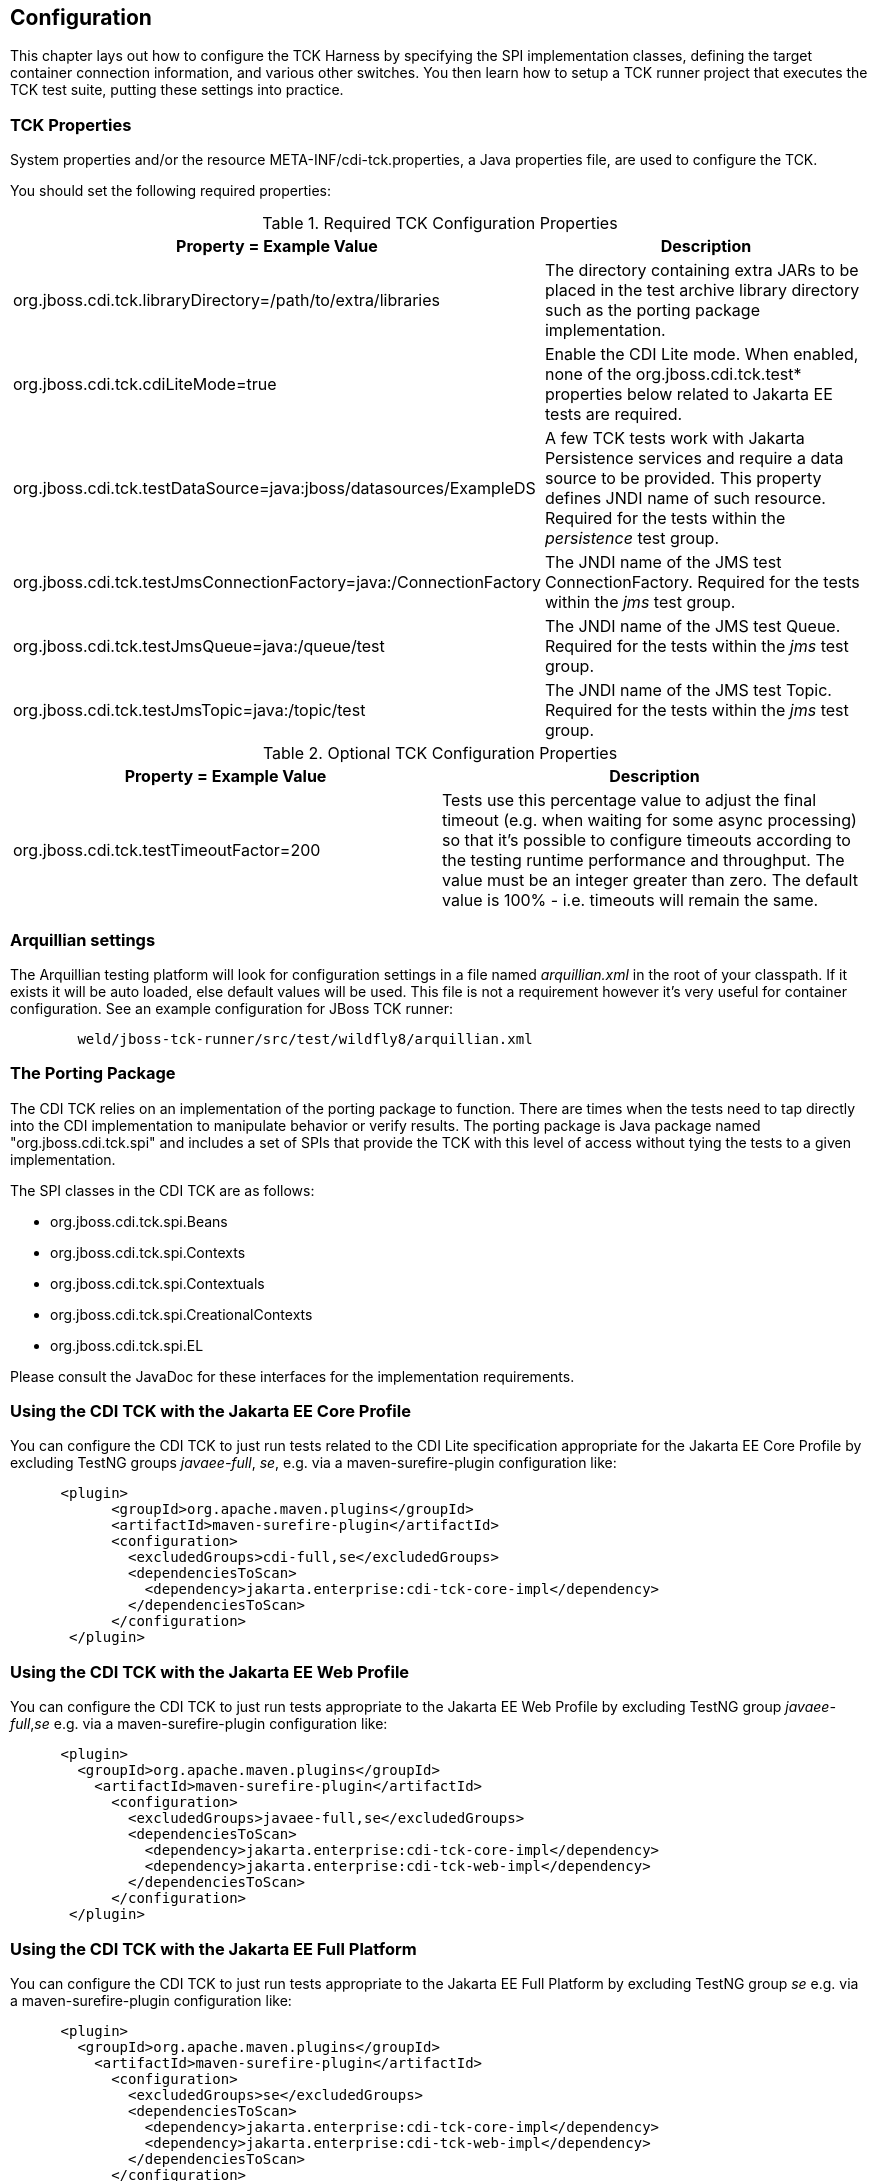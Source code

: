 [[configuration]]

== Configuration

This chapter lays out how to configure the TCK Harness by specifying the SPI implementation classes, defining the target container connection information, and various other switches. You then learn how to setup a TCK runner project that executes the TCK test suite, putting these settings into practice.

[[tck-properties]]


=== TCK Properties

System properties and/or the resource META-INF/cdi-tck.properties, a Java properties file, are used to configure the TCK.

You should set the following required properties:

.Required TCK Configuration Properties
[options="header"]
|===============
|Property = Example Value|Description
|+org.jboss.cdi.tck.libraryDirectory=/path/to/extra/libraries+|
                     The directory containing extra JARs to be placed in
                     the test archive library directory such as the porting package
                     implementation.
|+org.jboss.cdi.tck.cdiLiteMode=true+| Enable the CDI Lite mode. When enabled, none of the org.jboss.cdi.tck.test* properties below related to Jakarta EE tests are required.
|+org.jboss.cdi.tck.testDataSource=java:jboss/datasources/ExampleDS+|
                     A few TCK tests work with Jakarta Persistence services and require a data source to be provided.
                     This property defines JNDI name of such resource. Required for the tests within the _persistence_ test group.

|+org.jboss.cdi.tck.testJmsConnectionFactory=java:/ConnectionFactory+|
                    The JNDI name of the JMS test ConnectionFactory. Required for the tests within the _jms_ test group.

|+org.jboss.cdi.tck.testJmsQueue=java:/queue/test+|
                    The JNDI name of the JMS test Queue. Required for the tests within the _jms_ test group.

|+org.jboss.cdi.tck.testJmsTopic=java:/topic/test+|
                    The JNDI name of the JMS test Topic. Required for the tests within the _jms_ test group.


|===============


.Optional TCK Configuration Properties
[options="header"]
|===============
|Property = Example Value|Description
|+org.jboss.cdi.tck.testTimeoutFactor=200+|
                    Tests use this percentage value to adjust the final timeout (e.g. when waiting for some async processing) so that it's possible to configure timeouts according to the testing runtime performance and throughput.
                    The value must be an integer greater than zero. The default value is 100% - i.e. timeouts will remain the same.


|===============


[[arquillian-settings]]


=== Arquillian settings

The Arquillian testing platform will look for configuration settings in a file named _arquillian.xml_ in the root of your classpath. If it exists it will be auto loaded, else default values will be used. This file is not a requirement however it's very useful for container configuration. See an example configuration for JBoss TCK runner:

[source, console]
----
        weld/jboss-tck-runner/src/test/wildfly8/arquillian.xml
----

[[porting-package]]


=== The Porting Package

The CDI TCK relies on an implementation of the porting package to function. There are times when the tests need to tap directly into the CDI implementation to manipulate behavior or verify results. The porting package is Java package named "org.jboss.cdi.tck.spi" and includes a set of SPIs that provide the TCK with this level of access without tying the tests to a given implementation.

The SPI classes in the CDI TCK are as follows: 

*  +org.jboss.cdi.tck.spi.Beans+
*  +org.jboss.cdi.tck.spi.Contexts+
*  +org.jboss.cdi.tck.spi.Contextuals+
*  +org.jboss.cdi.tck.spi.CreationalContexts+
*  +org.jboss.cdi.tck.spi.EL+

Please consult the JavaDoc for these interfaces for the implementation requirements.


=== Using the CDI TCK with the Jakarta EE Core Profile
You can configure the CDI TCK to just run tests related to the CDI Lite specification appropriate for the Jakarta EE Core Profile by excluding TestNG groups _javaee-full_, _se_, e.g. via a maven-surefire-plugin configuration like:

[source.XML, xml]
----
      <plugin>
            <groupId>org.apache.maven.plugins</groupId>
            <artifactId>maven-surefire-plugin</artifactId>
            <configuration>
              <excludedGroups>cdi-full,se</excludedGroups>
              <dependenciesToScan>
                <dependency>jakarta.enterprise:cdi-tck-core-impl</dependency>
              </dependenciesToScan>
            </configuration>
       </plugin>
----

=== Using the CDI TCK with the Jakarta EE Web Profile

You can configure the CDI TCK to just run tests appropriate to the Jakarta EE Web Profile by excluding TestNG group _javaee-full_,_se_ e.g. via a maven-surefire-plugin configuration like:

[source.XML, xml]
----
      <plugin>
        <groupId>org.apache.maven.plugins</groupId>
          <artifactId>maven-surefire-plugin</artifactId>
            <configuration>
              <excludedGroups>javaee-full,se</excludedGroups>
              <dependenciesToScan>
                <dependency>jakarta.enterprise:cdi-tck-core-impl</dependency>
                <dependency>jakarta.enterprise:cdi-tck-web-impl</dependency>
              </dependenciesToScan>
            </configuration>
       </plugin>
----

=== Using the CDI TCK with the Jakarta EE Full Platform

You can configure the CDI TCK to just run tests appropriate to the Jakarta EE Full Platform by excluding TestNG group _se_ e.g. via a maven-surefire-plugin configuration like:

[source.XML, xml]
----
      <plugin>
        <groupId>org.apache.maven.plugins</groupId>
          <artifactId>maven-surefire-plugin</artifactId>
            <configuration>
              <excludedGroups>se</excludedGroups>
              <dependenciesToScan>
                <dependency>jakarta.enterprise:cdi-tck-core-impl</dependency>
                <dependency>jakarta.enterprise:cdi-tck-web-impl</dependency>
              </dependenciesToScan>
            </configuration>
       </plugin>
----

=== Using the CDI TCK with the Java SE

You can configure the CDI TCK to just run tests appropriate to the Java SE runtime by including the TestNG group _se_ and _arquillian_, e.g. via a maven-surefire-plugin configuration like:

[source.XML, xml]
----
      <plugin>
        <groupId>org.apache.maven.plugins</groupId>
          <artifactId>maven-surefire-plugin</artifactId>
            <configuration>
              <groups>se,arquillian</groups>
              <dependenciesToScan>
                <dependency>jakarta.enterprise:cdi-tck-core-impl</dependency>
              </dependenciesToScan>
            </configuration>
       </plugin>
----

[NOTE]
====
The _arquillian_ group specification is needed due to an issue open issue with how the Arquillian TestNG integration behaves: https://github.com/arquillian/arquillian-core/issues/395[ARQ-395]
====

=== Configuring TestNG to execute the TCK

The CDI TCK is built atop Arquillian and TestNG, and it's TestNG that is responsible for selecting the tests to execute, the order of execution, and reporting the results. Detailed TestNG documentation can be found at link:$$http://testng.org/doc/documentation-main.html$$[testng.org].

Certain TestNG configuration file must be run by TestNG (described by the TestNG documentation as "with a +testng.xml+ file") unmodified for an implementation to pass the TCK. The TCK distribution contains the configuration file accurate at the date of the release - +artifacts/cdi-tck-impl-suite.xml+. However this artifact may not be up to date due to unresolved challenges or pending releases. Therefore a canonical configuration file exists. This file is located in the CDI TCK source code repository at _$$${CORRESPONDING_BRANCH_ROOT}/impl/src/main/resources/tck-tests.xml$$_.


[NOTE]
====
The canonical configuration file for CDI TCK is located at https://github.com/eclipse-ee4j/cdi-tck/blob/master/impl/src/main/resources/tck-tests.xml.
====

This file also allows tests to be excluded from a run:

[source.XML, xml]
----
<suite name="CDI TCK" verbose="0" configfailurepolicy="continue">
   <test name="CDI TCK">
      ...
      <classes>
         <class name="org.jboss.cdi.tck.tests.context.application.ApplicationContextTest">
            <methods>
               <exclude name="testApplicationScopeActiveDuringServiceMethod"/>
            </methods>
         </class>
      </classes>
      ...
   </test>
</suite>
----


[NOTE]
====
Additionally there is available canonical configuration file at https://github.com/eclipse-ee4j/cdi-tck/blob/master/impl/src/main/resources/tck-tests-previous.xml.
Please note that this exclude list serves only for the previous micro version of TCK release! This means that if the latest version of TCK is e.g. 4.0.1 then this exclude list is valid only for the version 4.0.0 and invalid for any other version!
====

TestNG provides extensive reporting information. Depending on the build tool or IDE you use, the reporting will take a different format. Please consult the TestNG documentation and the tool documentation for more information.


=== Configuring your build environment to execute the TCK

It's beyond the scope of this guide to describe in how to set up your build environment to run the TCK. The TestNG documentation provides extensive information on launching TestNG using the Java, Ant, Eclipse or IntelliJ IDEA.



=== Configuring your application server to execute the TCK

The TCK makes use of the Java 1.4 keyword +assert+; you must ensure that the JVM used to run the application server is started with assertions enabled. See link:$$http://docs.oracle.com/javase/7/docs/technotes/guides/language/assert.html#enable-disable$$[Programming With Assertions] for more information on how to enable assertions.

Tests within the _jms_ test group require some basic Java Message Service configuration. A connection factory, a queue destination for PTP messaging domain and a topic destination for pub/sub messaging domain must be available via JNDI lookup. The corresponding JNDI names are specified with configuration properties - see <<tck-properties>>.

Tests within the _persistence_ test group require basic data source configuration. The data source has to be valid and JTA-based. The JNDI name of the DataSource is specified with configuration property - see <<tck-properties>>.

Tests within the _installedLib_ test group require the CDI TCK +cdi-tck-ext-lib+ artifact to be installed as a library (see also Jakarta EE 10 specification, section EE.10.2.2 "Installed Libraries").

Tests within the _systemProperties_ test group require the following system properties to be set:

[options="header"]
|===============
|Name|Value
|+cdiTckExcludeDummy+|+true+

|===============

Tests within the _security_ test group require the following mapping of roles to principals:

[options="header"]
|===============
|Principal|Group
|+student+|+student+
|+alarm+|+alarm+, +student+
|+printer+|+printer+|

|===============

Tests within _SE_ test groups require execution in a separate JVM instance with isolated classpath including all required dependencies.
